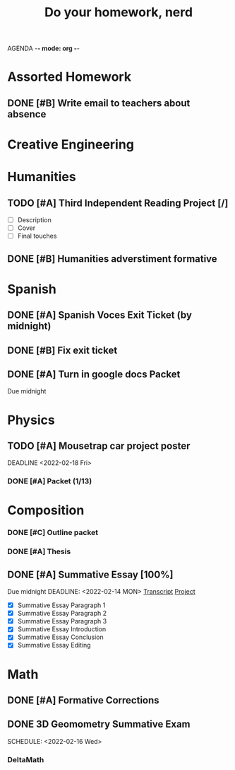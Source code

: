 AGENDA -*- mode: org -*-

#+STARTUP: overview

#+TITLE: Do your homework, nerd


* Assorted Homework
** DONE [#B] Write email to teachers about absence

* Creative Engineering
* Humanities
** TODO [#A] Third Independent Reading Project [/]
DEADLINE: <2022-02-18 Fri>
    - [ ] Description
    - [ ] Cover
    - [ ] Final touches

** DONE [#B] Humanities adverstiment formative
CLOSED: [2022-02-12 Sat 21:16] DEADLINE: <2022-02-11 Fri>

* Spanish
** DONE [#A] Spanish Voces Exit Ticket (by midnight)

** DONE [#B] Fix exit ticket
CLOSED: [2022-02-14 Mon 17:39] DEADLINE: <2022-02-09 WED>
** DONE [#A] Turn in google docs Packet
DEADLINE: <2022-02-10 THU>
Due midnight


* Physics
** TODO [#A] Mousetrap car project poster
DEADLINE <2022-02-18 Fri>
*** DONE [#A] Packet (1/13)
CLOSED: [2022-01-13 Thu 16:13]
:LOGBOOK:
CLOCK: [2022-01-13 Thu 15:59]--[2022-01-13 Thu 16:13] =>  0:14
:END:

* Composition
*** DONE [#C] Outline packet 
CLOSED: [2022-02-08 Tue 16:15]
*** DONE [#A] Thesis
CLOSED: [2022-02-08 Tue 16:15]
** DONE [#A] Summative Essay [100%]
CLOSED: [2022-02-14 Mon 20:20]
:LOGBOOK:
CLOCK: [2022-02-10 Thu 20:08]--[2022-02-10 Thu 20:42] =>  0:34
:END:
Due midnight
DEADLINE: <2022-02-14 MON>
[[https://www.ted.com/talks/jennifer_golbeck_your_social_media_likes_expose_more_than_you_think][Transcript]]
[[https://docs.google.com/document/d/1zv8BH4RMjR0iQOcj-EfPmhElUM8UpANfC00qSG_4ZBk/edit][Project]]

- [X] Summative Essay Paragraph 1
- [X] Summative Essay Paragraph 2
- [X] Summative Essay Paragraph 3
- [X] Summative Essay Introduction
- [X] Summative Essay Conclusion
- [X] Summative Essay Editing



* Math
** DONE [#A] Formative Corrections
CLOSED: [2022-02-14 Mon 17:37] DEADLINE: <2022-02-14 Mon>
** DONE 3D Geomometry Summative Exam
SCHEDULE: <2022-02-16 Wed>

*** DeltaMath



#  LocalWords:  Summative


